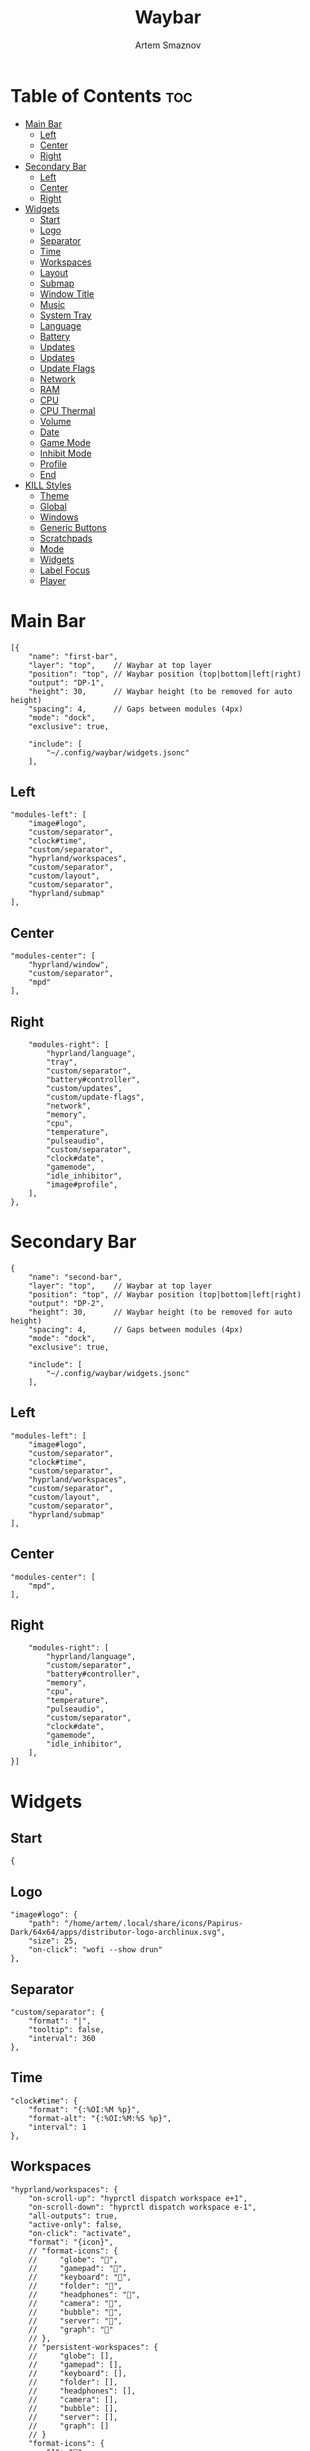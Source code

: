 :PROPERTIES:
:ID:       8d66f45b-11a8-43fe-b8e7-9ef284aff619
:END:
#+title:       Waybar
#+author:      Artem Smaznov
#+description: Highly customizable Wayland bar for Sway and Wlroots based compositors
#+startup:     overview
#+property:    header-args :tangle config.jsonc
#+auto_tangle: t

* Table of Contents :toc:
- [[#main-bar][Main Bar]]
  - [[#left][Left]]
  - [[#center][Center]]
  - [[#right][Right]]
- [[#secondary-bar][Secondary Bar]]
  - [[#left-1][Left]]
  - [[#center-1][Center]]
  - [[#right-1][Right]]
- [[#widgets][Widgets]]
  - [[#start][Start]]
  - [[#logo][Logo]]
  - [[#separator][Separator]]
  - [[#time][Time]]
  - [[#workspaces][Workspaces]]
  - [[#layout][Layout]]
  - [[#submap][Submap]]
  - [[#window-title][Window Title]]
  - [[#music][Music]]
  - [[#system-tray][System Tray]]
  - [[#language][Language]]
  - [[#battery][Battery]]
  - [[#updates][Updates]]
  - [[#updates-1][Updates]]
  - [[#update-flags][Update Flags]]
  - [[#network][Network]]
  - [[#ram][RAM]]
  - [[#cpu][CPU]]
  - [[#cpu-thermal][CPU Thermal]]
  - [[#volume][Volume]]
  - [[#date][Date]]
  - [[#game-mode][Game Mode]]
  - [[#inhibit-mode][Inhibit Mode]]
  - [[#profile][Profile]]
  - [[#end][End]]
- [[#kill-styles][KILL Styles]]
  - [[#theme][Theme]]
  - [[#global][Global]]
  - [[#windows][Windows]]
  - [[#generic-buttons][Generic Buttons]]
  - [[#scratchpads][Scratchpads]]
  - [[#mode][Mode]]
  - [[#widgets-1][Widgets]]
  - [[#label-focus][Label Focus]]
  - [[#player][Player]]

* Main Bar
#+begin_src jsonc
[{
    "name": "first-bar",
    "layer": "top",    // Waybar at top layer
    "position": "top", // Waybar position (top|bottom|left|right)
    "output": "DP-1",
    "height": 30,      // Waybar height (to be removed for auto height)
    "spacing": 4,      // Gaps between modules (4px)
    "mode": "dock",
    "exclusive": true,

    "include": [
        "~/.config/waybar/widgets.jsonc"
    ],
#+end_src

** Left
#+begin_src jsonc
    "modules-left": [
        "image#logo",
        "custom/separator",
        "clock#time",
        "custom/separator",
        "hyprland/workspaces",
        "custom/separator",
        "custom/layout",
        "custom/separator",
        "hyprland/submap"
    ],
#+end_src

** Center
#+begin_src jsonc
    "modules-center": [
        "hyprland/window",
        "custom/separator",
        "mpd"
    ],
#+end_src

** Right
#+begin_src jsonc
    "modules-right": [
        "hyprland/language",
        "tray",
        "custom/separator",
        "battery#controller",
        "custom/updates",
        "custom/update-flags",
        "network",
        "memory",
        "cpu",
        "temperature",
        "pulseaudio",
        "custom/separator",
        "clock#date",
        "gamemode",
        "idle_inhibitor",
        "image#profile",
    ],
},
#+end_src

* Secondary Bar
#+begin_src jsonc
{
    "name": "second-bar",
    "layer": "top",    // Waybar at top layer
    "position": "top", // Waybar position (top|bottom|left|right)
    "output": "DP-2",
    "height": 30,      // Waybar height (to be removed for auto height)
    "spacing": 4,      // Gaps between modules (4px)
    "mode": "dock",
    "exclusive": true,

    "include": [
        "~/.config/waybar/widgets.jsonc"
    ],
#+end_src

** Left
#+begin_src jsonc
    "modules-left": [
        "image#logo",
        "custom/separator",
        "clock#time",
        "custom/separator",
        "hyprland/workspaces",
        "custom/separator",
        "custom/layout",
        "custom/separator",
        "hyprland/submap"
    ],
#+end_src

** Center
#+begin_src jsonc
    "modules-center": [
        "mpd",
    ],
#+end_src

** Right
#+begin_src jsonc
    "modules-right": [
        "hyprland/language",
        "custom/separator",
        "battery#controller",
        "memory",
        "cpu",
        "temperature",
        "pulseaudio",
        "custom/separator",
        "clock#date",
        "gamemode",
        "idle_inhibitor",
    ],
}]
#+end_src

* Widgets
:PROPERTIES:
:header-args: :tangle widgets.jsonc
:END:
** Start
#+begin_src jsonc
{
#+end_src

** Logo
#+begin_src jsonc
    "image#logo": {
        "path": "/home/artem/.local/share/icons/Papirus-Dark/64x64/apps/distributor-logo-archlinux.svg",
        "size": 25,
        "on-click": "wofi --show drun"
    },
#+end_src

** Separator
#+begin_src jsonc
    "custom/separator": {
        "format": "|",
        "tooltip": false,
        "interval": 360
    },
#+end_src

** Time
#+begin_src jsonc
    "clock#time": {
        "format": "{:%OI:%M %p}",
        "format-alt": "{:%OI:%M:%S %p}",
        "interval": 1
    },
#+end_src

** Workspaces
#+begin_src jsonc
    "hyprland/workspaces": {
        "on-scroll-up": "hyprctl dispatch workspace e+1",
        "on-scroll-down": "hyprctl dispatch workspace e-1",
        "all-outputs": true,
        "active-only": false,
        "on-click": "activate",
        "format": "{icon}",
        // "format-icons": {
        //     "globe": "",
        //     "gamepad": "",
        //     "keyboard": "",
        //     "folder": "",
        //     "headphones": "",
        //     "camera": "",
        //     "bubble": "",
        //     "server": "",
        //     "graph": ""
        // },
        // "persistent-workspaces": {
        //     "globe": [],
        //     "gamepad": [],
        //     "keyboard": [],
        //     "folder": [],
        //     "headphones": [],
        //     "camera": [],
        //     "bubble": [],
        //     "server": [],
        //     "graph": []
        // }
        "format-icons": {
            "1": "",
            "2": "",
            "3": "",
            "4": "",
            "5": "",
            "6": "",
            "7": "",
            "8": "",
            "9": ""
        },
        "persistent-workspaces": {
            "1": [],
            "2": [],
            "3": [],
            "4": [],
            "5": [],
            "6": [],
            "7": [],
            "8": [],
            "9": [],
        }
    },
#+end_src

** Layout
#+begin_src jsonc
    "custom/layout": {
        "exec": "~/.local/bin/get-wm-layout.sh",
        "format": "{}",
        "tooltip": false,
        "interval": 1
    },
#+end_src

** Submap
#+begin_src jsonc
    "hyprland/submap": {
        "format": "{}",
        "tooltip": true
    },
#+end_src

** Window Title
#+begin_src jsonc
    "hyprland/window": {
        "format": "{}",
        "max-length": 50,
        "separate-outputs": true
    },
#+end_src

** Music
#+begin_src jsonc
    "mpd": {
        "format": "{stateIcon} {artist} - {title} [{repeatIcon}{randomIcon}{singleIcon}{consumeIcon}] {volume}%",
        "format-stopped": "Stopped [{repeatIcon}{randomIcon}{singleIcon}{consumeIcon}] {volume%}",
        "tooltip-format": "{album}\n\n{stateIcon} ({songPosition}/{queueLength}) {artist} - {title}\n\nProgress: {elapsedTime}/{totalTime}\nPlayer Volume: {volume}%\nModes: [{repeatIcon}{randomIcon}{singleIcon}{consumeIcon}]",
        "interval": 2,
        "on-click": "mpc toggle",
        "unknown-tag": ".",
        "state-icons": {
            "paused": "",
            "playing": ""
        },
        "repeat-icons": {
            // "on": " ",
            "on": "r",
            "off": "-"
        },
        "random-icons": {
            // "on": " ",
            "on": "z",
            "off": "-"
        },
        "single-icons": {
            // "on": "1 ",
            "on": "s",
            "off": "-"
        },
        "consume-icons": {
            // "on": " ",
            "on": "c",
            "off": "-"
        },
        "format-disconnected": "Disconnected",
        "tooltip-format-disconnected": "MPD (disconnected)"
    },
#+end_src

** System Tray
#+begin_src jsonc
    "tray": {
        "icon-size": 20,
        "show-passive-items": true,
        "spacing": 5,
        "reverse-direction": true,
    },
#+end_src

** Language
#+begin_src jsonc
    "hyprland/language": {
        "format": "{}",
        "format-en": "US",
        "format-ru": "РУ",
        "format-ja": "日本",
        "separate-outputs": true
    },
#+end_src

** Battery :colored:
#+begin_src jsonc
    "battery#controller": {
        "bat": "ps-controller-battery-a0:ab:51:62:65:1d",
        "interval": 60,
        "states": {
            // "good": 90,
            "warning": 40,
            "critical": 15
        },
        "format": " {icon} {capacity}%",
        "format-alt": " {icon} {time}",
        "format-charging": "  {capacity}%",
        "format-plugged": "  {capacity}%",
        "format-icons": ["", "", "", "", ""]
    },
#+end_src

** TODO Updates :colored:
#+begin_src jsonc :tangle no
    "custom/updates": {
        "exec": "./get-updates.sh",
        "format": " {icon} {}",
        "return-type": "json",
        "format-icons": {
            "0": "",
            "101": "",
            "220": "",
            "404": "",
            "420": "",
            "1001": "",
            ".": ""
        },
        "tooltip": false,
        "interval": 300
    },
#+end_src

** Updates :colored:
#+begin_src jsonc
    "custom/updates": {
        "exec": "~/.local/bin/get-updates.sh",
        "format": "  {}",
        "tooltip": false,
        "interval": 300
    },
#+end_src

** Update Flags :colored:
#+begin_src jsonc
    "custom/update-flags": {
        "exec": "~/.local/bin/get-update-flags.sh",
        "format": "{}",
        "tooltip": false,
        "interval": 300
    },
#+end_src

** Network :colored:
#+begin_src jsonc
    "network": {
        // "interface": "wlp2*", // (Optional) To force the use of this interface
        "format-wifi": " {essid} ({signalStrength}%)",
        "format-ethernet": " {bandwidthDownBytes}  {bandwidthUpBytes}",
        "tooltip-format": " {ifname} via {gwaddr}",
        "format-linked": " {ifname} (No IP)",
        "format-disconnected": "⚠ disconnected",
        "format-alt": "{ifname}: {ipaddr}",
        "interval": 2,
    },
#+end_src

** RAM :colored:
#+begin_src jsonc
    "memory": {
        "format": " {}%"
    },
#+end_src

** CPU :colored:
#+begin_src jsonc
    "cpu": {
        "format": "  {usage}%",
        "format-alt": "  {load}",
        "tooltip": false
    },
#+end_src

** CPU Thermal :colored:
#+begin_src jsonc
    "temperature": {
        "critical-threshold": 80,
        "format": "{icon} {temperatureC}°C",
        "format-icons": ["", "", ""]
    },
#+end_src

** Volume :colored:
Pulse Audio
#+begin_src jsonc
    "pulseaudio": {
        // "scroll-step": 1, // %, can be a float
        "format": "{icon} {volume}%",
        "format-muted": " {volume}%",
        "format-source": " {volume}%",
        "format-source-muted": " {volume}%",
        "format-bluetooth": "{icon} {volume}% {format_source}",
        "format-bluetooth-muted": " {icon} {volume}% {format_source}",
        "format-icons": {
            "headphone": "",
            "hands-free": "",
            "headset": "",
            "phone": "",
            "portable": "",
            "car": "",
            "default": ["", "", ""]
        },
        "on-click": "pavucontrol",
        "on-click-right": "qpwgraph"
    },
#+end_src

WirePlumber
#+begin_src jsonc
    "wireplumber": {
        "format": "{volume}% {icon}",
        "format-muted": "",
        "on-click": "qpwgraph",
        "scroll-step": 2,
        "format-icons": ["", "", ""]
    },
#+end_src

** Date
#+begin_src jsonc
    "clock#date": {
        "format": "{:%a, %d-%b-%Y}",
        "tooltip-format": "<big>{:Week %W - %A}</big>\n\n<tt><small>{calendar}</small></tt>",
        "calendar": {
            "mode"          : "year",
            "mode-mon-col"  : 3,
            "weeks-pos"     : "",
            "on-scroll"     : 1,
            "format": {
                "months":     "<span color='#ffead3'><b>{}</b></span>",
                "weekdays":   "<span color='#ffcc66'><b>{}</b></span>",
                "weeks":      "<span color='#99ffdd'><b>W{}</b></span>",
                "days":       "<span color='#ecc6d9'><b>{}</b></span>",
                "today":      "<span color='#ff6699'><b>{}</b></span>"
            }
        },
        "actions":  {
            "on-click-right": "mode",
            "on-scroll-up": "shift_up",
            "on-scroll-down": "shift_down"
        }
    },
#+end_src

** Game Mode
#+begin_src jsonc
    "gamemode": {
        "format": "{glyph}",
        "format-alt": "{glyph} {count}",
        "glyph": "",
        "hide-not-running": false,
        "use-icon": true,
        "icon-name": "input-gaming-symbolic",
        "icon-spacing": 4,
        "icon-size": 18,
        "tooltip": true,
        "tooltip-format": "Games running: {count}"
    },
#+end_src

** Inhibit Mode
#+begin_src jsonc
    "idle_inhibitor": {
        "format": "{icon}",
        "format-icons": {
            "activated": "",
            "deactivated": ""
        }
    },
#+end_src

** Profile
#+begin_src jsonc
    "image#profile": {
        "path": "/home/artem/.face",
        "size": 25
    },
#+end_src

** End
#+begin_src jsonc
}
#+end_src

* KILL Styles
CLOSED: [2024-02-02 Fri 19:45]
:PROPERTIES:
:header-args: :tangle no
:END:
** Theme
#+begin_src css
@import "./themes/base16.css";
#+end_src

** Global
#+begin_src css
,*{
    /* `otf-font-awesome` is required to be installed for icons */
    font-family: "Hack Nerd Font",
                 "Source Han Sans JP",
                 "Font Awesome 6 Free Solid",
                 "FontAwesome",
                 "Roboto";
    font-size: 13px;
}

#window,
#workspaces {
    margin: 0 4px;
}

#clock,
#battery,
#cpu,
#memory,
#disk,
#temperature,
#backlight,
#network,
#pulseaudio,
#wireplumber,
#custom-media,
#tray,
#mode,
#idle_inhibitor,
#scratchpad,
#mpd {
    padding: 0 10px;
    color: @base07;
}
#+end_src

** Windows
#+begin_src css
window#waybar {
    background-color: transparent;
    /* background-color: @base01; */
    /* border-bottom: 3px solid @base00; */
    color: @base07;
    transition-property: background-color;
    transition-duration: .5s;
}

window#waybar.hidden {
    opacity: 0.2;
}

/*
window#waybar.empty {
    background-color: transparent;
}
window#waybar.solo {
    background-color: @BASE07;
}
*/

window#waybar.termite {
    background-color: #3F3F3F;
}

window#waybar.chromium {
    background-color: #000000;
    border: none;
}
#+end_src

** Generic Buttons
#+begin_src css
button {
    /* Use box-shadow instead of border so the text isn't offset */
    box-shadow: inset 0 -3px transparent;
    /* Avoid rounded borders under each button name */
    border: none;
    border-radius: 0;
}

/* https://github.com/Alexays/Waybar/wiki/FAQ#the-workspace-buttons-have-a-strange-hover-effect */
button:hover {
    background: inherit;
    box-shadow: inset 0 -3px @base03;
}
#+end_src

** Scratchpads
#+begin_src css
#scratchpad {
    background: @base00;
}

#scratchpad.empty {
    background-color: transparent;
}
#+end_src

** Mode
#+begin_src css
#mode {
    background-color: #64727D;
    border-bottom: 3px solid @base07;
}
#+end_src

** Widgets
*** Separator
#+begin_src css
#custom-separator {
    background: inherit;
    color: @base03;
}
#+end_src

*** Logo
#+begin_src css
.modules-left > widget:first-child > #image {
    padding-left: 5px;
}
#+end_src

*** Time
#+begin_src css
#+end_src

*** Workspaces
#+begin_src css
#workspaces button label {
    font-family: "Font Awesome 6 Free Solid";
}

#workspaces button {
    padding: 0 7px;
    background-color: transparent;
    color: @base07;
}

#workspaces button:hover {
    background: @base01;
    box-shadow: inset 0 -3px @base04;
}

#workspaces button.empty {
    color: @base02;
}

#workspaces button.active {
    background-color: @base02;
    box-shadow: inset 0 -3px @base0E;
    color: @base07;
}

#workspaces button.urgent {
    color: @base08;
}
#+end_src

*** Submap
#+begin_src css
#submap {
    padding: 0 5px;
    background: @base0A;
    color: @base00;
}
#+end_src

*** Window Title
#+begin_src css
#window {
}
#+end_src

*** Music
#+begin_src css
#mpd {
    background: inherit;
}

#mpd.disconnected {
    background: inherit;
}

#mpd.stopped {
    background: inherit;
}

#mpd.paused {
    background: inherit;
}
#+end_src

*** System Tray
#+begin_src css
#tray {
    background: inherit;
}

#tray > .passive {
    -gtk-icon-effect: dim;
}

#tray > .needs-attention {
    -gtk-icon-effect: highlight;
    background-color: #eb4d4b;
}
#+end_src

*** Keyboard Language
#+begin_src css
#language {
    background: transparent;
    /* background: @base03; */
    padding: 0 5px;
    margin: 0 5px;
    min-width: 16px;
}
#+end_src

*** Updates
#+begin_src css
#custom-updates {
    padding-right: 5px;
    background: inherit;
    box-shadow: inset 0 -2px @base0E;
}
#+end_src

*** Battery
#+begin_src css
#battery {
    background: inherit;
    box-shadow: inset 0 -2px @base0D;
}

#battery.charging, #battery.plugged {
    color: @base07;
    background: inherit;
    box-shadow: inset 0 -2px @base0D;
}

@keyframes blink {
    to {
        background-color: @base0D;
        color: @base0D;
    }
}

#battery.critical:not(.charging) {
    background-color: inherit;
    color: @base0D;
    animation-name: blink;
    animation-duration: 0.5s;
    animation-timing-function: linear;
    animation-iteration-count: infinite;
    animation-direction: alternate;
}
#+end_src

*** Network
#+begin_src css
#network {
    background: inherit;
    box-shadow: inset 0 -2px @base0C;
}

#network.disconnected {
    background: inherit;
    box-shadow: inset 0 -2px @base0C;
}
#+end_src

*** RAM
#+begin_src css
#memory {
    background: inherit;
    box-shadow: inset 0 -2px @base0B;
}
#+end_src

*** CPU
#+begin_src css
#cpu {
    background: inherit;
    box-shadow: inset 0 -2px @base0A;
}
#+end_src

*** CPU Thermal
#+begin_src css
#temperature {
    background: inherit;
    box-shadow: inset 0 -2px @base09;
}

#temperature.critical {
    background: inherit;
    box-shadow: inset 0 -2px @base09;
}
#+end_src

*** Audio
#+begin_src css
#pulseaudio {
    background: inherit;
    box-shadow: inset 0 -2px @base08;
}

#pulseaudio.muted {
    background: inherit;
    box-shadow: inset 0 -2px @base08;
}

#wireplumber {
    background: inherit;
    box-shadow: inset 0 -2px @base08;
}

#wireplumber.muted {
    background: inherit;
    box-shadow: inset 0 -2px @base08;
}
#+end_src

*** Date
#+begin_src css
#clock.date {
    background: inherit;
}
#+end_src

*** Inhibit Mode
#+begin_src css
#idle_inhibitor {
    background: inherit;
}

#idle_inhibitor.activated {
    background: inherit;
}
#+end_src

** Label Focus
#+begin_src css
label:focus {
    background-color: #000000;
}
#+end_src

** Player
#+begin_src css
#custom-media {
    background-color: #66cc99;
    color: #2a5c45;
    min-width: 100px;
}

#custom-media.custom-spotify {
    background-color: #66cc99;
}

#custom-media.custom-vlc {
    background-color: #ffa000;
}
#+end_src
